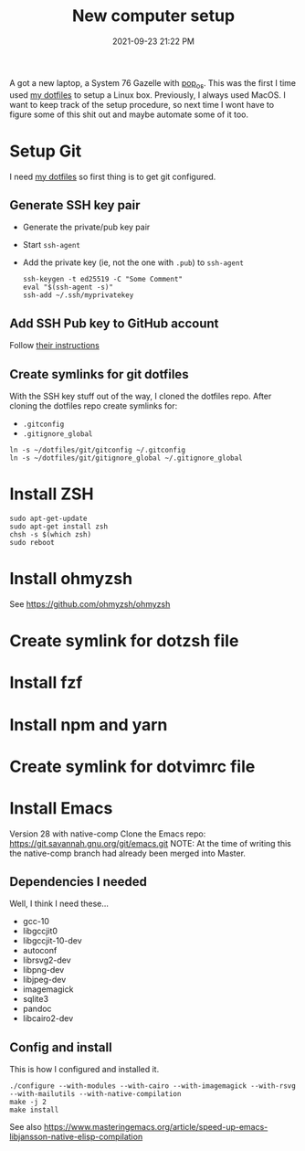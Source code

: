 :PROPERTIES:
:ID:       944F1F58-4EC8-444C-B7CA-787ABC19025B
:END:

#+title: New computer setup
#+date: 2021-09-23 21:22 PM
#+updated: 2021-10-02 20:53 PM
#+filetags: :shell:

A got a new laptop, a System 76 Gazelle with [[https://pop.system76.com][pop_os]]. This was the first I time
used [[https://github.com/apmiller108/dotfiles][my dotfiles]] to setup a Linux box. Previously, I always used MacOS. I want
to keep track of the setup procedure, so next time I wont have to figure some of
this shit out and maybe automate some of it too.

* Setup Git
  I need [[https://github.com/apmiller108/dotfiles][my dotfiles]] so first thing is to get git configured.

** Generate SSH key pair
   - Generate the private/pub key pair
   - Start ~ssh-agent~
   - Add the private key (ie, not the one with ~.pub~) to ~ssh-agent~
    #+begin_src shell
      ssh-keygen -t ed25519 -C "Some Comment"
      eval "$(ssh-agent -s)"
      ssh-add ~/.ssh/myprivatekey
    #+end_src

** Add SSH Pub key to GitHub account
  Follow [[https://docs.github.com/en/authentication/connecting-to-github-with-ssh/adding-a-new-ssh-key-to-your-github-account][their instructions]]

** Create symlinks for git dotfiles
   With the SSH key stuff out of the way, I cloned the dotfiles repo.
   After cloning the dotfiles repo create symlinks for:
   - ~.gitconfig~
   - ~.gitignore_global~

   #+begin_src shell
     ln -s ~/dotfiles/git/gitconfig ~/.gitconfig
     ln -s ~/dotfiles/git/gitignore_global ~/.gitignore_global
   #+end_src

* Install ZSH
  #+begin_src shell
  sudo apt-get-update
  sudo apt-get install zsh
  chsh -s $(which zsh)
  sudo reboot
  #+end_src
* Install ohmyzsh
  See https://github.com/ohmyzsh/ohmyzsh
* Create symlink for dotzsh file
* Install fzf
* Install npm and yarn
* Create symlink for dotvimrc file  
* Install Emacs
  Version 28 with native-comp
  Clone the Emacs repo: https://git.savannah.gnu.org/git/emacs.git
  NOTE: At the time of writing this the native-comp branch had already been
  merged into Master.
** Dependencies I needed
   Well, I think I need these...
   - gcc-10
   - libgccjit0
   - libgccjit-10-dev
   - autoconf
   - librsvg2-dev
   - libpng-dev
   - libjpeg-dev
   - imagemagick
   - sqlite3
   - pandoc
   - libcairo2-dev 
** Config and install
   This is how I configured and installed it.
   #+begin_src 
   ./configure --with-modules --with-cairo --with-imagemagick --with-rsvg --with-mailutils --with-native-compilation
   make -j 2
   make install
   #+end_src

   See also https://www.masteringemacs.org/article/speed-up-emacs-libjansson-native-elisp-compilation
